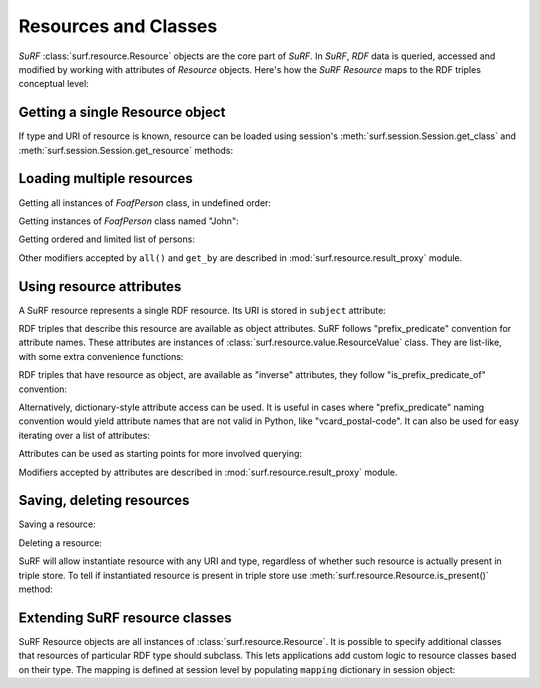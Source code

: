 Resources and Classes
=====================
 
`SuRF` :class:`surf.resource.Resource` objects are the core part of `SuRF`. In `SuRF`,
`RDF` data is queried, accessed and modified by working with attributes of `Resource` objects.
Here's how the `SuRF` `Resource` maps to the RDF triples conceptual level:

.. image:: images/resources_triples.png
   :alt: Resource - Triple mapping
   :align: center

.. testsetup::

	import surf
	store = surf.Store(reader="rdflib", writer="rdflib")
	session = surf.Session(store)	
	FoafPerson = session.get_class(surf.ns.FOAF.Person)
	john = session.get_resource("http://john.com/me", FoafPerson)
	jane = session.get_resource("http://jane.com/me", FoafPerson)
	# John
	john.foaf_name = "John"
	john.foaf_surname = "Smith"
	john.foaf_knows = jane
	john.save()
	# Jane
	jane.foaf_name = "Jane"
	jane.foaf_surname = "Doe"
	jane.foaf_knows = john
	jane.save()
	# Resource
	resource = session.get_resource("http://resource.com/me", surf.ns.OWL.Thing)


Getting a single Resource object
--------------------------------

If type and URI of resource is known, resource can be loaded using session's 
:meth:`surf.session.Session.get_class` and 
:meth:`surf.session.Session.get_resource` methods:

.. testcode::

	# Create FoafPerson class:
	FoafPerson = session.get_class(surf.ns.FOAF.Person)
	# Create instance of FoafPerson class:
	john = session.get_resource("http://john.com/me", FoafPerson)
	# or simply like this
	john = FoafPerson("http://john.com/me")

Loading multiple resources
--------------------------

Getting all instances of `FoafPerson` class, in undefined order:

.. doctest::

	>>> FoafPerson = session.get_class(surf.ns.FOAF.Person)
	>>> for person in FoafPerson.all():
	...     print "Found person:", person.foaf_name.first
	Found person: ...
	Found person: ...
		
Getting instances of `FoafPerson` class named "John": 

.. doctest::

	>>> FoafPerson = session.get_class(surf.ns.FOAF.Person)
	>>> for person in FoafPerson.get_by(foaf_name="John"):
	...     print "Found person:", person.foaf_name.first
	Found person: John
		
Getting ordered and limited list of persons:

.. doctest::

	>>> FoafPerson = session.get_class(surf.ns.FOAF.Person)
	>>> for person in FoafPerson.all().limit(10).order(surf.ns.FOAF.name):
	...     print "Found person:", person.foaf_name.first
	Found person: Jane
	Found person: John
	
Other modifiers accepted by ``all()`` and ``get_by`` are described in
:mod:`surf.resource.result_proxy` module.

Using resource attributes
-------------------------

A SuRF resource represents a single RDF resource. Its URI is stored in
``subject`` attribute:

.. doctest::

	>>> FoafPerson = session.get_class(surf.ns.FOAF.Person)
	>>> john = session.get_resource("http://john.com/me", FoafPerson)
	>>> print john.subject 
	http://john.com/me

RDF triples that describe this resource are available as object attributes.
SuRF follows "prefix_predicate" convention for attribute names. These
attributes are instances of :class:`surf.resource.value.ResourceValue` class. 
They are list-like, with some extra convenience functions:

.. doctest::

    >>> # Print all foaf:name values
	>>> print john.foaf_name
	[rdflib.Literal(u'John')]	

	>>> # Print first foaf:name value or None if there aren't any:
	>>> print john.foaf_name.first
	John	
	
	>>> # Print first foaf:name value or raise exception if there aren't any or 
	>>> # there are more than one:
	>>> print john.foaf_nonexistant_predicate.one
	Traceback (most recent call last):
	...
	NoResultFound: list is empty
	

RDF triples that have resource as object, are available as "inverse" 
attributes, they follow "is_prefix_predicate_of" convention:

.. doctest::

	>>> # Print all persons that know john
	>>> print john.is_foaf_knows_of
	[<surf.session.FoafPerson object at ...>]

Alternatively, dictionary-style attribute access can be used. It is 
useful in cases where "prefix_predicate" naming convention would yield
attribute names that are not valid in Python, like "vcard_postal-code".
It can also be used for easy iterating over a list of attributes:

.. doctest::
	
	>>> for attr in ["name", "surname"]: print john["foaf_%s" % attr].first
	John
	Smith
		
	>>> # URIRefs are also accepted as dictionary keys:
	>>> for attr in ["name", "surname"]: print john[surf.ns.FOAF[attr]].first
	John
	Smith

Attributes can be used as starting points for more involved querying:

.. doctest::

	>>> # Get first item from ordered list of all friends named "Jane": 
	>>> john.foaf_knows.get_by(foaf_name = "Jane").order().first()
	<surf.session.FoafPerson object at ...>

Modifiers accepted by attributes are described in 
:mod:`surf.resource.result_proxy` module.

Saving, deleting resources
--------------------------

Saving a resource:

.. testcode::

	resource.save()
	
Deleting a resource:

.. testcode::

	resource.remove()	

SuRF will allow instantiate resource with any URI and type, regardless of
whether such resource is actually present in triple store. To tell if
instantiated resource is present in triple store use 
:meth:`surf.resource.Resource.is_present()` method:

.. doctest::

	>>> resource = session.get_resource("http://nonexistant-uri", surf.ns.OWL.Thing)
	>>> resource.is_present()
	False
	 	
	 	
Extending SuRF resource classes
-------------------------------

SuRF Resource objects are all instances of :class:`surf.resource.Resource`.
It is possible to specify additional classes that resources of particular 
RDF type should subclass. This lets applications add custom logic to resource 
classes based on their type. The mapping is defined at session level by 
populating ``mapping`` dictionary in session object:

.. testcode::

	class MyPerson(object):
		""" Some custom logic for foaf:Person resources. """
		
		def get_friends_count(self):
			return len(self.foaf_knows)
			
			
	session.mapping[surf.ns.FOAF.Person] = MyPerson
	
	# Now let's test the mapping
	john = session.get_resource("http://example/john", surf.ns.FOAF.Person)
	
	# Is `john` an instance of surf.Resource? 
	print isinstance(john, surf.Resource)	
	# outputs: True
	
	# Is `john` an instance of MyPerson?
	print isinstance(john, MyPerson)
	# outputs: True
	
	# Try the custom `get_friends_count` method:
	print john.get_friends_count()
	# outputs: 0

.. testoutput::
	:hide:

	True
	True
	0	
	 	
